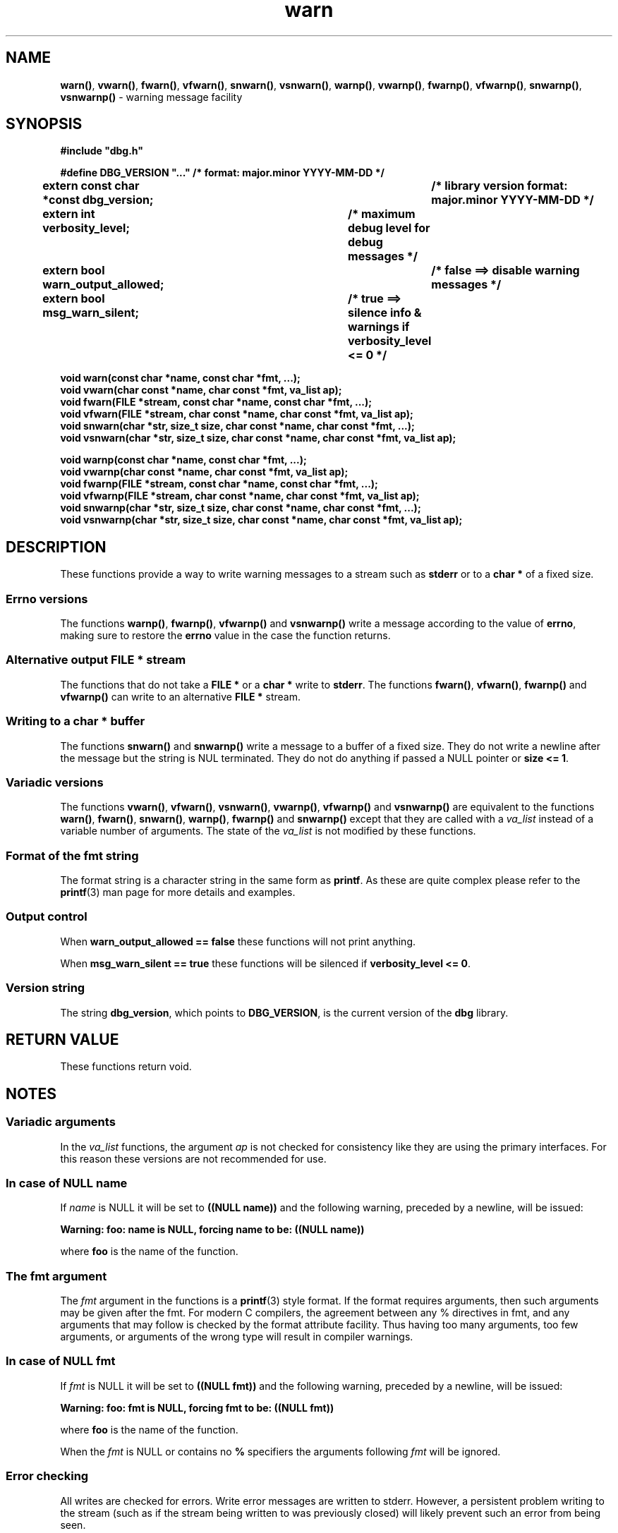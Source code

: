 .\" section 3 man page for warn
.\"
.\" This man page was first written by Cody Boone Ferguson for the IOCCC
.\" in 2022. The man page is dedicated to Grace Hopper who popularised the
.\" term 'debugging' after a real moth in a mainframe was causing it to
.\" malfunction (the term had already existed but she made it popular
.\" because of actually removing an insect that was causing a malfunction).
.\"
.\" Humour impairment is not virtue nor is it a vice, it's just plain
.\" wrong: almost as wrong as JSON spec mis-features and C++ obfuscation! :-)
.\"
.\" "Share and Enjoy!"
.\"     --  Sirius Cybernetics Corporation Complaints Division, JSON spec department. :-)
.\"
.TH warn 3  "29 January 2023" "warn"
.SH NAME
.BR warn() \|,
.BR vwarn() \|,
.BR fwarn() \|,
.BR vfwarn() \|,
.BR snwarn() \|,
.BR vsnwarn() \|,
.BR warnp() \|,
.BR vwarnp() \|,
.BR fwarnp() \|,
.BR vfwarnp() \|,
.BR snwarnp() \|,
.BR vsnwarnp()
\- warning message facility
.SH SYNOPSIS
\fB#include "dbg.h"\fP
.sp
\fB#define DBG_VERSION "..." /* format: major.minor YYYY-MM-DD */\fP
.br
\fBextern const char *const dbg_version;	/* library version format: major.minor YYYY-MM-DD */\fP
.sp
.B "extern int verbosity_level;		/* maximum debug level for debug messages */"
.br
.B "extern bool warn_output_allowed;		/* false ==> disable warning messages */"
.br
.B "extern bool msg_warn_silent;		/* true ==> silence info & warnings if verbosity_level <= 0 */"
.sp
.B "void warn(const char *name, const char *fmt, ...);"
.br
.B "void vwarn(char const *name, char const *fmt, va_list ap);"
.br
.B "void fwarn(FILE *stream, const char *name, const char *fmt, ...);"
.br
.B "void vfwarn(FILE *stream, char const *name, char const *fmt, va_list ap);"
.br
.B "void snwarn(char *str, size_t size, char const *name, char const *fmt, ...);"
.br
.B "void vsnwarn(char *str, size_t size, char const *name, char const *fmt, va_list ap);"
.sp
.B "void warnp(const char *name, const char *fmt, ...);"
.br
.B "void vwarnp(char const *name, char const *fmt, va_list ap);"
.br
.B "void fwarnp(FILE *stream, const char *name, const char *fmt, ...);"
.br
.B "void vfwarnp(FILE *stream, char const *name, char const *fmt, va_list ap);"
.br
.B "void snwarnp(char *str, size_t size, char const *name, char const *fmt, ...);"
.br
.B "void vsnwarnp(char *str, size_t size, char const *name, char const *fmt, va_list ap);"
.SH DESCRIPTION
These functions provide a way to write warning messages to a stream such as
.B stderr
or to a
.B char *
of a fixed size.
.SS Errno versions
.PP
The functions
.B warnp()\c
\&,
.B fwarnp()\c
\&,
.B vfwarnp()
and
.B vsnwarnp()
write a message according to the value of
.B errno\c
\&, making sure to restore the
.B errno
value in the case the function returns.
.SS Alternative output FILE * stream
The functions that do not take a
.B FILE *
or a
.B char *
write to
.B stderr\c
\&.
The functions
.BR fwarn() \|,
.BR vfwarn() \|,
.BR fwarnp()
and
.BR vfwarnp()
can write to an alternative
.B FILE *
stream.
.SS Writing to a char * buffer
The functions
.BR snwarn()
and
.BR snwarnp()
write a message to a buffer of a fixed size.
They do not write a newline after the message but the string is NUL terminated.
They do not do anything if passed a NULL pointer or
.B size <= 1\c
\&.
.SS Variadic versions
.PP
The functions
.BR vwarn() \|,
.BR vfwarn() \|,
.BR vsnwarn() \|,
.BR vwarnp() \|,
.BR vfwarnp()
and
.BR vsnwarnp()
are equivalent to the functions
.BR warn() \|,
.BR fwarn() \|,
.BR snwarn() \|,
.BR warnp() \|,
.B fwarnp()
and
.B snwarnp()
except that they are called with a
.I va_list
instead of a variable number of arguments.
The state of the
.I va_list
is not modified by these functions.
.SS Format of the fmt string
The format string is a character string in the same form as
.B printf\c
\&.
As these are quite complex please refer to the
.BR printf (3)
man page for more details and examples.
.SS Output control
.PP
When
.B warn_output_allowed == false
these functions will not print anything.
.sp
When
.B msg_warn_silent == true
these functions will be silenced if
.B verbosity_level <= 0\c
\&.
.SS Version string
The string
.B dbg_version\c
\&, which points to
.B DBG_VERSION\c
\&, is the current version of the
.B dbg
library.
.SH RETURN VALUE
.PP
These functions return void.
.SH NOTES
.SS Variadic arguments
In the
.I va_list
functions, the argument
.I ap
is not checked for consistency like they are using the primary interfaces.
For this reason these versions are not recommended for use.
.SS In case of NULL name
If
.I name
is NULL it will be set to
.BR "((NULL name))"
and the following warning, preceded by a newline, will be issued:
.sp
.BI "Warning: foo: name is NULL, forcing name to be: ((NULL name))"
.sp
where
.B foo
is the name of the function.
.SS The fmt argument
The
.I fmt
argument in the functions is a
.BR printf (3)
style format.
If the format requires arguments, then such arguments may be given after the fmt.
For modern C compilers, the agreement between any % directives in fmt, and any arguments that may follow is checked by the format attribute facility.
Thus having too many arguments, too few arguments, or arguments of the wrong type will result in compiler warnings.
.SS In case of NULL fmt
If
.I fmt
is NULL it will be set to
.BR "((NULL fmt))"
and the following warning, preceded by a newline, will be issued:
.sp
.BI "Warning: foo: fmt is NULL, forcing fmt to be: ((NULL fmt))"
.sp
where
.B foo
is the name of the function.
.sp
When the
.I fmt
is NULL or contains no
.B %
specifiers the arguments following
.I fmt
will be ignored.
.SS Error checking
All writes are checked for errors.
Write error messages are written to stderr.
However, a persistent problem writing to the stream (such as if the stream being written to was previously closed) will likely prevent such an error from being seen.
.SS Newlines
All functions output extra newlines to help let the messages stand out better.
.SH EXAMPLE
For an example proper please refer to
.BR dbg (3).
.SH SEE ALSO
.BR dbg (3),
.BR msg (3),
.BR printf_usage (3),
.BR werr (3),
.BR err (3),
.BR warn_or_err (3),
.BR printf (3)
.SH HISTORY
The dbg facility was first written by Landon Curt Noll in 1989.
Version 2.0 was developed and tested within the IOCCC mkiocccentry GitHub repo.
